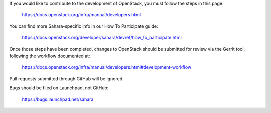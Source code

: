If you would like to contribute to the development of OpenStack,
you must follow the steps in this page:

   https://docs.openstack.org/infra/manual/developers.html

You can find more Sahara-specific info in our How To Participate guide:

   https://docs.openstack.org/developer/sahara/devref/how_to_participate.html

Once those steps have been completed, changes to OpenStack
should be submitted for review via the Gerrit tool, following
the workflow documented at:

   https://docs.openstack.org/infra/manual/developers.html#development-workflow

Pull requests submitted through GitHub will be ignored.

Bugs should be filed on Launchpad, not GitHub:

   https://bugs.launchpad.net/sahara
